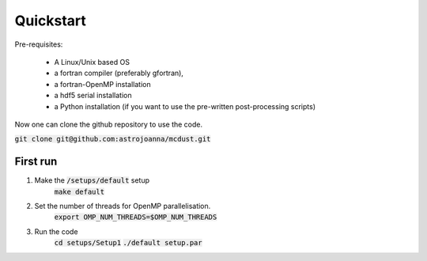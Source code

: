 Quickstart
=====

Pre-requisites:

    * A Linux/Unix based OS

    * a fortran compiler (preferably gfortran), 
    
    * a fortran-OpenMP installation

    * a hdf5 serial installation
    
    * a Python installation (if you want to use the pre-written post-processing scripts)

Now one can clone the github repository to use the code.

:code:`git clone git@github.com:astrojoanna/mcdust.git`

First run
+++++++++
#. Make the :code:`/setups/default` setup 
    :code:`make default`
#. Set the number of threads for OpenMP parallelisation.
    :code:`export OMP_NUM_THREADS=$OMP_NUM_THREADS`
#. Run the code
    :code:`cd setups/Setup1`
    :code:`./default setup.par`




